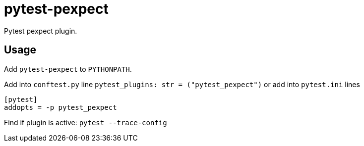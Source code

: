 = pytest-pexpect

Pytest pexpect plugin.

== Usage

Add `pytest-pexpect` to  `PYTHONPATH`.

Add into `conftest.py` line  `pytest_plugins: str = ("pytest_pexpect")` or
add into `pytest.ini` lines

----
[pytest]
addopts = -p pytest_pexpect
----

Find if plugin is active: `pytest --trace-config`
